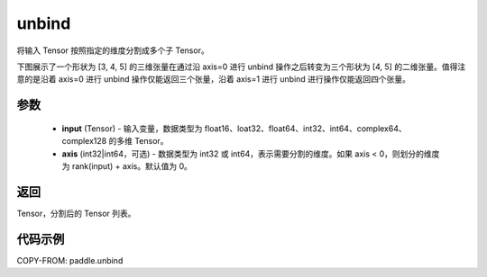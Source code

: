 .. _cn_api_paddle_unbind:

unbind
-------------------------------

.. py:function:: paddle.unbind(input, axis=0)

将输入 Tensor 按照指定的维度分割成多个子 Tensor。

下图展示了一个形状为 [3, 4, 5] 的三维张量在通过沿 axis=0 进行 unbind 操作之后转变为三个形状为 [4, 5] 的二维张量。值得注意的是沿着 axis=0 进行 unbind 操作仅能返回三个张量，沿着 axis=1 进行 unbind 进行操作仅能返回四个张量。

.. image:: ../../images/api_legend/unbind.png
   :alt: 图例

参数
:::::::::
       - **input** (Tensor) - 输入变量，数据类型为 float16、loat32、float64、int32、int64、complex64、complex128 的多维 Tensor。
       - **axis** (int32|int64，可选) - 数据类型为 int32 或 int64，表示需要分割的维度。如果 axis < 0，则划分的维度为 rank(input) + axis。默认值为 0。

返回
:::::::::
Tensor，分割后的 Tensor 列表。

代码示例
:::::::::

COPY-FROM: paddle.unbind
